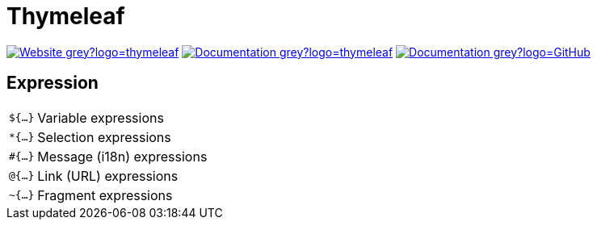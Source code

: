 = Thymeleaf
:icons: font
:source-language: java
:keywords: Thymeleaf, Java, Entity, HTML5, XHTML
:badge: https://shields.io/badge

image:{badge}/-Website-grey?logo=thymeleaf[link="https://www.thymeleaf.org"]
image:{badge}/-Documentation-grey?logo=thymeleaf[link="https://www.thymeleaf.org/documentation.html"]
image:{badge}/-Documentation-grey?logo=GitHub[link="https://github.com/thymeleaf/thymeleaf"]

== Expression

[horizontal]
`${...}`:: Variable expressions
`*{...}`:: Selection expressions
`#{...}`:: Message (i18n) expressions
`@{...}`:: Link (URL) expressions
`~{...}`:: Fragment expressions
